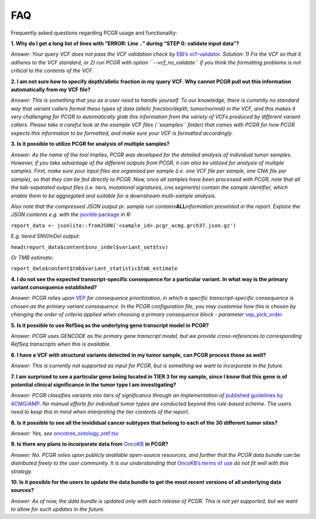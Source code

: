 FAQ
---

Frequently asked questions regarding PCGR usage and functionality:

**1. Why do I get a long list of lines with “ERROR: Line ..” during
“STEP 0: validate input data”?**

*Answer: Your query VCF does not pass the VCF validation check by*
`EBI’s vcf-validator <https://github.com/EBIvariation/vcf-validator>`__.
*Solution: 1) Fix the VCF so that it adheres to the VCF standard, or 2)
run PCGR with option ``--vcf_no_validate`` if you think the formatting
problems is not critical to the contents of the VCF.*

**2. I am not sure how to specify depth/allelic fraction in my query
VCF. Why cannot PCGR pull out this information automatically from my VCF
file?**

*Answer: This is something that you as a user need to handle yourself.
To our knowledge, there is currently no standard way that variant
callers format these types of data (allelic fraction/depth,
tumor/normal) in the VCF, and this makes it very challenging for PCGR to
automatically grab this information from the variety of VCFs produced by
different variant callers. Please take a careful look at the example VCF
files (``examples`` folder) that comes with PCGR for how PCGR expects
this information to be formatted, and make sure your VCF is formatted
accordingly.*

**3. Is it possible to utilize PCGR for analysis of multiple samples?**

*Answer: As the name of the tool implies, PCGR was developed for the
detailed analysis of individual tumor samples. However, if you take
advantage of the different outputs from PCGR, it can also be utilized
for analysis of multiple samples. First, make sure your input files are
organized per sample (i.e. one VCF file per sample, one CNA file per
sample), so that they can be fed directly to PCGR. Now, once all samples
have been processed with PCGR, note that all the tab-separated output
files (i.e. tiers, mutational signatures, cna segments) contain the
sample identifier, which enable them to be aggregated and suitable for a
downstream multi-sample analysis.*

*Also note that the compressed JSON output pr. sample run
contains*\ **ALL**\ *information presented in the report. Explore the
JSON contents e.g. with the* `jsonlite
package <https://github.com/jeroen/jsonlite>`__ *in R:*

``report_data <- jsonlite::fromJSON('<sample_id>.pcgr_acmg.grch37.json.gz')``

*E.g. tiered SNV/InDel output*:

``head(report_data$content$snv_indel$variant_set$tsv)``

*Or TMB estimate*:

``report_data$content$tmb$variant_statistic$tmb_estimate``

**4. I do not see the expected transcript-specific consequence for a
particular variant. In what way is the primary variant consequence
established?**

*Answer: PCGR relies upon*
`VEP <https://www.ensembl.org/info/docs/tools/vep/index.html>`__ *for
consequence prioritization, in which a specific transcript-specific
consequence is chosen as the primary variant consequence. In the PCGR
configuration file, you may customise how this is chosen by changing the
order of criteria applied when choosing a primary consequence block -
parameter*
`vep_pick_order <https://www.ensembl.org/info/docs/tools/vep/script/vep_other.html#pick_options>`__

**5. Is it possible to use RefSeq as the underlying gene transcript
model in PCGR?**

*Answer: PCGR uses GENCODE as the primary gene transcript model, but we
provide cross-references to corresponding RefSeq transcripts when this
is available.*

**6. I have a VCF with structural variants detected in my tumor sample,
can PCGR process those as well?**

*Answer: This is currently not supported as input for PCGR, but is
something we want to incorporate in the future.*

**7. I am surprised to see a particular gene being located in TIER 3 for
my sample, since I know that this gene is of potential clinical
significance in the tumor type I am investigating?**

*Answer: PCGR classifies variants into tiers of significance through an
implementation of* `published guidelines by
ACMG/AMP <https://pcgr.readthedocs.io/en/latest/tier_systems.html>`__.
*No manual efforts for individual tumor types are conducted beyond this
rule-based scheme. The users need to keep this in mind when interpreting
the tier contents of the report.*

**8. Is it possible to see all the invididual cancer subtypes that
belong to each of the 30 different tumor sites?**

*Answer: Yes, see*
`oncotree_ontology_xref.tsv <https://raw.githubusercontent.com/sigven/pcgr/master/oncotree_ontology_xref.tsv>`__

**9. Is there any plans to incorporate data from**
`OncoKB <https://www.oncokb.org>`__ **in PCGR?**

*Answer: No. PCGR relies upon publicly available open-source resources,
and further that the PCGR data bundle can be distributed freely to the
user community. It is our understanding that* `OncoKB’s terms of
use <https://www.oncokb.org/terms>`__ *do not fit well with this
strategy.*

**10. Is it possible for the users to update the data bundle to get the
most recent versions of all underlying data sources?**

*Answer: As of now, the data bundle is updated only with each release of
PCGR. This is not yet supported, but we want to allow for such updates
in the future.*
